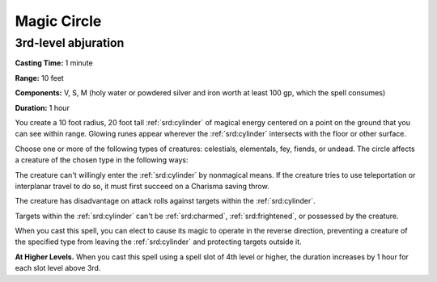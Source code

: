 
.. _srd:magic-circle:

Magic Circle
-------------------------------------------------------------

3rd-level abjuration
^^^^^^^^^^^^^^^^^^^^

**Casting Time:** 1 minute

**Range:** 10 feet

**Components:** V, S, M (holy water or powdered silver and iron worth at
least 100 gp, which the spell consumes)

**Duration:** 1 hour

You create a 10 foot radius, 20 foot tall :ref:`srd:cylinder` of magical energy
centered on a point on the ground that you can see within range. Glowing
runes appear wherever the :ref:`srd:cylinder` intersects with the floor or other
surface.

Choose one or more of the following types of creatures: celestials,
elementals, fey, fiends, or undead. The circle affects a creature of the
chosen type in the following ways:

The creature can't willingly enter the :ref:`srd:cylinder` by nonmagical means. If
the creature tries to use teleportation or interplanar travel to do so,
it must first succeed on a Charisma saving throw.

The creature has disadvantage on attack rolls against targets within the
:ref:`srd:cylinder`.

Targets within the :ref:`srd:cylinder` can't be :ref:`srd:charmed`, :ref:`srd:frightened`, or possessed
by the creature.

When you cast this spell, you can elect to cause its magic to operate in
the reverse direction, preventing a creature of the specified type from
leaving the :ref:`srd:cylinder` and protecting targets outside it.

**At Higher Levels.** When you cast this spell using a spell slot of 4th
level or higher, the duration increases by 1 hour for each slot level
above 3rd.
